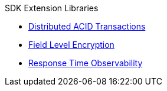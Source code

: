 .SDK Extension Libraries
* xref:distributed-acid-transactions.adoc[Distributed ACID Transactions]
* xref:field-level-encryption.adoc[Field Level Encryption]
* xref:response-time-observability.adoc[Response Time Observability]
// * xref::.adoc[Spring Data]
